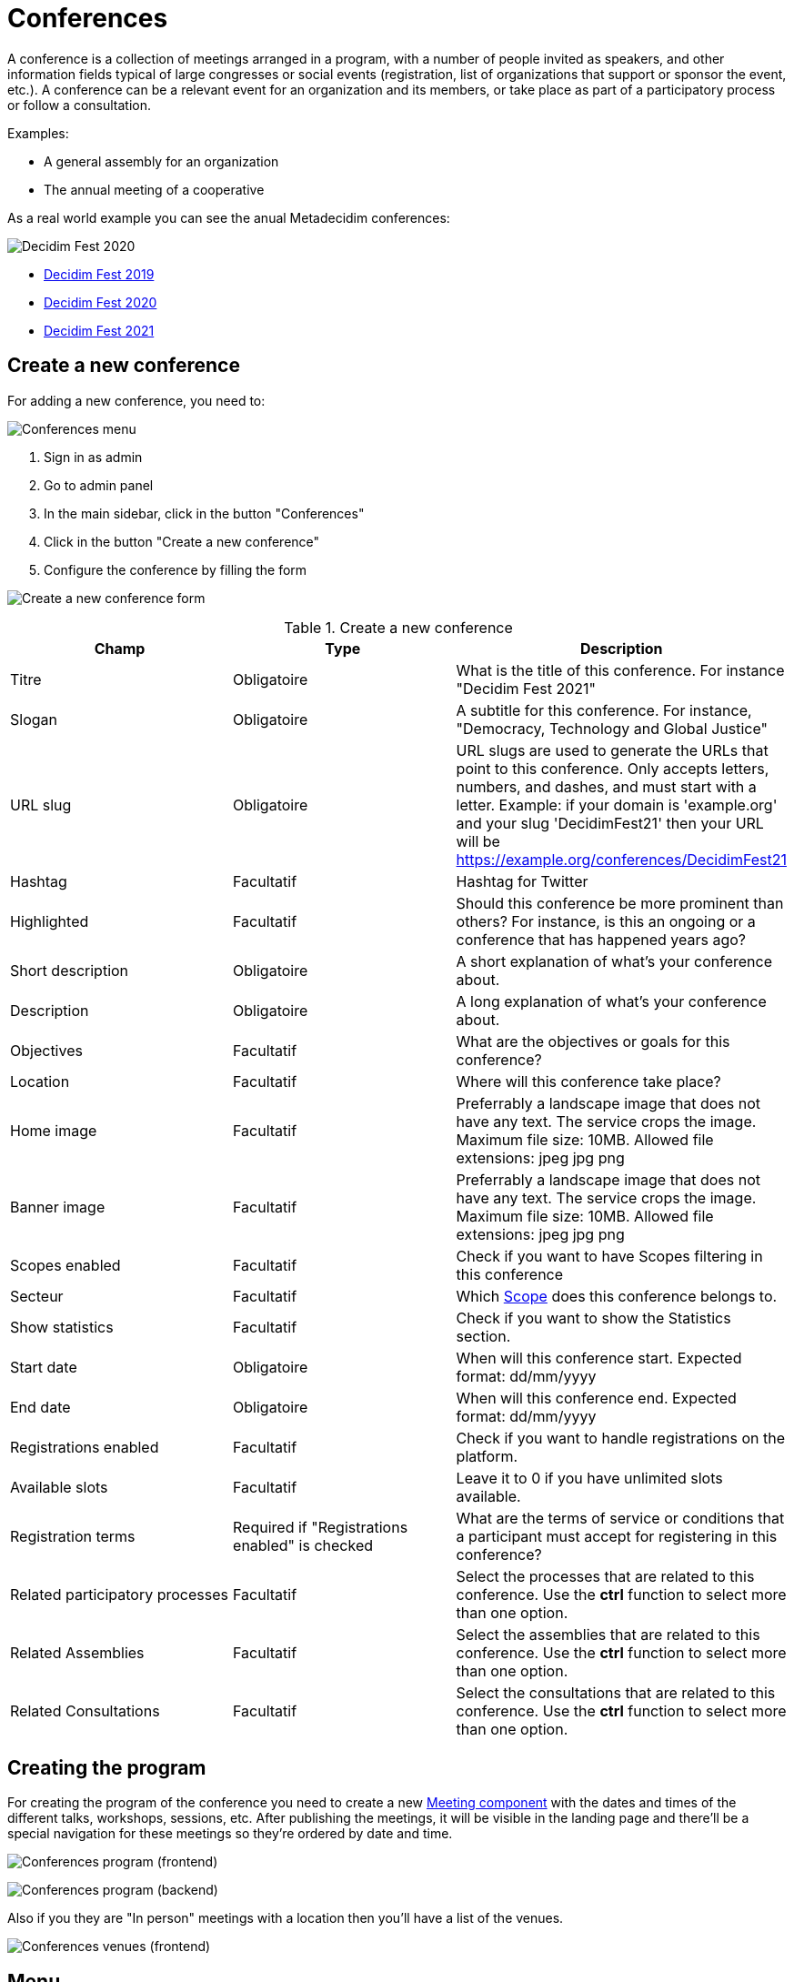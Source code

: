 = Conferences

A conference is a collection of meetings arranged in a program, with a number of people invited as speakers, and other
information fields typical of large congresses or social events (registration, list of organizations that support or sponsor the
event, etc.). A conference can be a relevant event for an organization and its members, or take place as part of a participatory
process or follow a consultation.

Examples:

* A general assembly for an organization
* The annual meeting of a cooperative

As a real world example you can see the anual Metadecidim conferences:

image:spaces/conferences/example01.png[Decidim Fest 2020]

* https://meta.decidim.org/conferences/decidimfest19[Decidim Fest 2019]
* https://meta.decidim.org/conferences/decidimfest2020[Decidim Fest 2020]
* https://meta.decidim.org/conferences/DecidimFest21[Decidim Fest 2021]

== Create a new conference

For adding a new conference, you need to:

image:spaces/conferences/menu.png[Conferences menu]

. Sign in as admin
. Go to admin panel
. In the main sidebar, click in the button "Conferences"
. Click in the button "Create a new conference"
. Configure the conference by filling the form

image:spaces/conferences/new_conference.png[Create a new conference form]


.Create a new conference
|===
|Champ |Type |Description

|Titre
|Obligatoire
|What is the title of this conference. For instance "Decidim Fest 2021"

|Slogan
|Obligatoire
|A subtitle for this conference. For instance, "Democracy, Technology and Global Justice"

|URL slug
|Obligatoire
|URL slugs are used to generate the URLs that point to this conference. Only accepts letters, numbers, and dashes, and
must start with a letter. Example: if your domain is 'example.org' and your slug 'DecidimFest21' then your URL will be
https://example.org/conferences/DecidimFest21

|Hashtag
|Facultatif
|Hashtag for Twitter

|Highlighted
|Facultatif
|Should this conference be more prominent than others? For instance, is this an ongoing or a conference that has happened years ago?

|Short description
|Obligatoire
|A short explanation of what's your conference about.

|Description
|Obligatoire
|A long explanation of what's your conference about.

|Objectives
|Facultatif
|What are the objectives or goals for this conference?

|Location
|Facultatif
|Where will this conference take place?

|Home image
|Facultatif
|Preferrably a landscape image that does not have any text. The service crops
the image. Maximum file size: 10MB. Allowed file extensions: jpeg jpg png

|Banner image
|Facultatif
|Preferrably a landscape image that does not have any text. The service crops
the image. Maximum file size: 10MB. Allowed file extensions: jpeg jpg png

|Scopes enabled
|Facultatif
|Check if you want to have Scopes filtering in this conference

|Secteur
|Facultatif
|Which xref:admin:scopes.adoc[Scope] does this conference belongs to.

|Show statistics
|Facultatif
|Check if you want to show the Statistics section.

|Start date
|Obligatoire
|When will this conference start. Expected format: dd/mm/yyyy

|End date
|Obligatoire
|When will this conference end. Expected format: dd/mm/yyyy

|Registrations enabled
|Facultatif
|Check if you want to handle registrations on the platform.

|Available slots
|Facultatif
|Leave it to 0 if you have unlimited slots available.

|Registration terms
|Required if "Registrations enabled" is checked
|What are the terms of service or conditions that a participant must accept for registering in this conference?

|Related participatory processes
|Facultatif
|Select the processes that are related to this conference. Use the *ctrl* function to select more than one option.

|Related Assemblies
|Facultatif
|Select the assemblies that are related to this conference. Use the *ctrl* function to select more than one option.

|Related Consultations
|Facultatif
|Select the consultations that are related to this conference. Use the *ctrl* function to select more than one option.
|===

== Creating the program

For creating the program of the conference you need to create a new xref:components/meetings.adoc[Meeting component] with the
dates and times of the different talks, workshops, sessions, etc. After publishing the meetings, it will be visible in the landing page
and there'll be a special navigation for these meetings so they're ordered by date and time.

image:spaces/conferences/program_frontend.png[Conferences program (frontend)]

image:spaces/conferences/program_backend.png[Conferences program (backend)]

Also if you they are "In person" meetings with a location then you'll have a list of the venues.

image:spaces/conferences/program_venues_frontend.png[Conferences venues (frontend)]

== Menu

image:spaces/conferences/manage_conferences.png[Conferences list at admin panel]

After you’ve initially created your conference you have a submenu where you need
to keep configuring more information about it.

image:spaces/conferences/sidebar.png[Conferences sidebar]

. Info: the same form that we explained in this page.
. xref:admin:spaces/conferences/components.adoc[Components]
. xref:admin:spaces/conferences/categories.adoc[Categories]
. xref:admin:spaces/conferences/attachments.adoc[Attachments]
. xref:admin:spaces/conferences/media_links.adoc[Media Links]
. xref:admin:spaces/conferences/partners.adoc[Partners]
. xref:admin:spaces/conferences/speakers.adoc[Speakers]
. xref:admin:spaces/conferences/registrations.adoc[Registrations]
.. xref:admin:spaces/conferences/registrations/types.adoc[Registration Types]
.. xref:admin:spaces/conferences/registrations/users.adoc[User Registrations]
.. xref:admin:spaces/conferences/registrations/invites.adoc[Invites]
.. xref:admin:spaces/conferences/registrations/certificates.adoc[Certificate of Attendance]
. xref:admin:spaces/conferences/admins.adoc[Conference admins]
. xref:admin:spaces/conferences/moderations.adoc[Moderations]